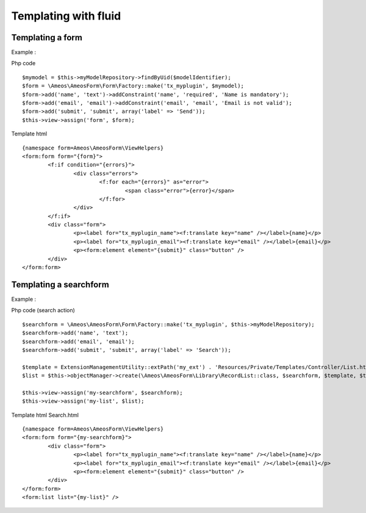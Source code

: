 .. _templating:

Templating with fluid
======================

.. only:: html

	**Table of content:**

	.. contents::
		:local:
		:depth: 1

.. _templating-form:

Templating a form
-----------------

Example : 

Php code

::	
	
	$mymodel = $this->myModelRepository->findByUid($modelIdentifier);
	$form = \Ameos\AmeosForm\Form\Factory::make('tx_myplugin', $mymodel);
	$form->add('name', 'text')->addConstraint('name', 'required', 'Name is mandatory');
	$form->add('email', 'email')->addConstraint('email', 'email', 'Email is not valid');
	$form->add('submit', 'submit', array('label' => 'Send'));
	$this->view->assign('form', $form);

Template html

::

	{namespace form=Ameos\AmeosForm\ViewHelpers}
	<form:form form="{form}">
		<f:if condition="{errors}">
			<div class="errors">
				<f:for each="{errors}" as="error">
					<span class="error">{error}</span>
				</f:for>			
			</div>
		</f:if>
		<div class="form">
			<p><label for="tx_myplugin_name"><f:translate key="name" /></label>{name}</p>
			<p><label for="tx_myplugin_email"><f:translate key="email" /></label>{email}</p>
			<p><form:element element="{submit}" class="button" />
		</div>
	</form:form>



.. _templating-searchform:

Templating a searchform
-----------------------

Example : 

Php code (search action)

::	
	
	$searchform = \Ameos\AmeosForm\Form\Factory::make('tx_myplugin', $this->myModelRepository);
	$searchform->add('name', 'text');
	$searchform->add('email', 'email');
	$searchform->add('submit', 'submit', array('label' => 'Search'));
	
	$template = ExtensionManagementUtility::extPath('my_ext') . 'Resources/Private/Templates/Controller/List.html';
	$list = $this->objectManager->create(\Ameos\AmeosForm\Library\RecordList::class, $searchform, $template, $this->controllerContext);

	$this->view->assign('my-searchform', $searchform);
	$this->view->assign('my-list', $list);

Template html Search.html

::

	{namespace form=Ameos\AmeosForm\ViewHelpers}
	<form:form form="{my-searchform}">
		<div class="form">
			<p><label for="tx_myplugin_name"><f:translate key="name" /></label>{name}</p>
			<p><label for="tx_myplugin_email"><f:translate key="email" /></label>{email}</p>
			<p><form:element element="{submit}" class="button" />
		</div>
	</form:form>
	<form:list list="{my-list}" />







